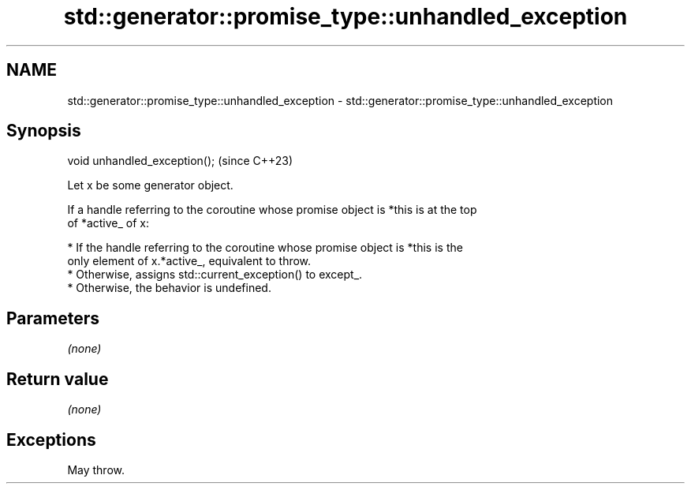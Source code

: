 .TH std::generator::promise_type::unhandled_exception 3 "2024.06.10" "http://cppreference.com" "C++ Standard Libary"
.SH NAME
std::generator::promise_type::unhandled_exception \- std::generator::promise_type::unhandled_exception

.SH Synopsis
   void unhandled_exception();  (since C++23)

   Let x be some generator object.

   If a handle referring to the coroutine whose promise object is *this is at the top
   of *active_ of x:

     * If the handle referring to the coroutine whose promise object is *this is the
       only element of x.*active_, equivalent to throw.
     * Otherwise, assigns std::current_exception() to except_.
     * Otherwise, the behavior is undefined.

.SH Parameters

   \fI(none)\fP

.SH Return value

   \fI(none)\fP

.SH Exceptions

   May throw.

